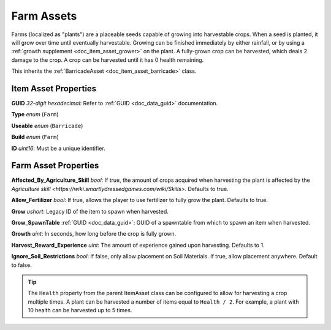 .. _doc_item_asset_farm:

Farm Assets
===========

Farms (localized as "plants") are a placeable seeds capable of growing into harvestable crops. When a seed is planted, it will grow over time until eventually harvestable. Growing can be finished immediately by either rainfall, or by using a :ref:`growth supplement <doc_item_asset_grower>` on the plant. A fully-grown crop can be harvested, which deals 2 damage to the crop. A crop can be harvested until it has 0 health remaining.

This inherits the :ref:`BarricadeAsset <doc_item_asset_barricade>` class.

Item Asset Properties
---------------------

**GUID** *32-digit hexadecimal*: Refer to :ref:`GUID <doc_data_guid>` documentation.

**Type** *enum* (``Farm``)

**Useable** *enum* (``Barricade``)

**Build** *enum* (``Farm``)

**ID** *uint16*: Must be a unique identifier.

Farm Asset Properties
---------------------

**Affected_By_Agriculture_Skill** *bool*: If true, the amount of crops acquired when harvesting the plant is affected by the `Agriculture skill <https://wiki.smartlydressedgames.com/wiki/Skills>`. Defaults to true.

**Allow_Fertilizer** *bool*: If true, allows the player to use fertilizer to fully grow the plant. Defaults to true.

**Grow** *ushort*: Legacy ID of the item to spawn when harvested.

**Grow_SpawnTable** :ref:`GUID <doc_data_guid>`: GUID of a spawntable from which to spawn an item when harvested.

**Growth** *uint*: In seconds, how long before the crop is fully grown.

**Harvest_Reward_Experience** *uint*: The amount of experience gained upon harvesting. Defaults to 1.

**Ignore_Soil_Restrictions** *bool*: If false, only allow placement on Soil Materials. If true, allow placement anywhere. Default to false.

.. tip::
	
	The ``Health`` property from the parent ItemAsset class can be configured to allow for harvesting a crop multiple times. A plant can be harvested a number of items equal to ``Health / 2``. For example, a plant with 10 health can be harvested up to 5 times.
